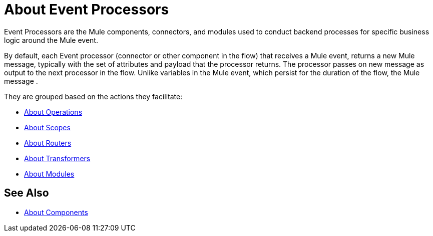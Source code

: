 = About Event Processors

Event Processors are the Mule components, connectors, and modules used to conduct backend processes for specific business logic around the Mule event.

By default, each Event processor (connector or other component in the flow) that receives a Mule event, returns a new Mule message, typically with the set of attributes and payload that the processor returns. The processor passes on new message as output to the next processor in the flow. Unlike variables in the Mule event, which persist for the duration of the flow, the Mule message . 

They are grouped based on the actions they facilitate:

* link:/mule-user-guide/v/4.0/about-operations[About Operations]
* link:/mule-user-guide/v/4.0/scopes-concept[About Scopes]
* link:/mule-user-guide/v/4.0/about-routers[About Routers]
* link:/mule-user-guide/v/4.0/about-transformers[About Transformers]
* link:/mule-user-guide/v/4.0/modules-and-connectors-about[About Modules]


== See Also

* link:/mule-user-guide/v/4.0/about-components[About Components]
